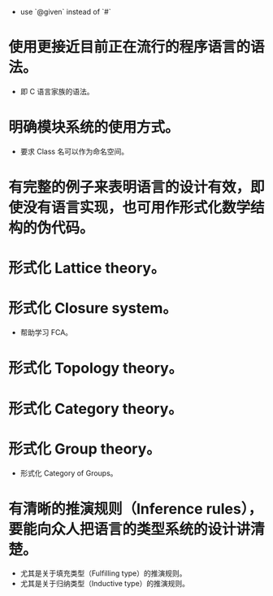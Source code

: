 - use `@given` instead of `#`
* 使用更接近目前正在流行的程序语言的语法。
- 即 C 语言家族的语法。
* 明确模块系统的使用方式。
- 要求 Class 名可以作为命名空间。
* 有完整的例子来表明语言的设计有效，即使没有语言实现，也可用作形式化数学结构的伪代码。
* 形式化 Lattice theory。
* 形式化 Closure system。
- 帮助学习 FCA。
* 形式化 Topology theory。
* 形式化 Category theory。
* 形式化 Group theory。
- 形式化 Category of Groups。
* 有清晰的推演规则（Inference rules），要能向众人把语言的类型系统的设计讲清楚。
- 尤其是关于填充类型（Fulfilling type）的推演规则。
- 尤其是关于归纳类型（Inductive type）的推演规则。
